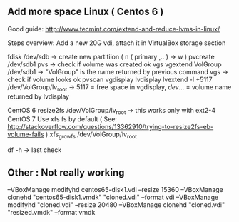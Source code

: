 

** Add more space Linux  ( Centos 6 )

Good guide:
http://www.tecmint.com/extend-and-reduce-lvms-in-linux/

Steps overview:
Add a new 20G vdi, attach it in VirtualBox storage section

fdisk /dev/sdb -> create new partitiion ( n ( primary ,.. ) -> w )
pvcreate /dev/sdb1
pvs  -> check if volume was created ok
vgs
vgextend VolGroup /dev/sdb1  -> "VolGroup" is the name returned by previous command
vgs  -> check if volume looks ok
pvscan
vgdisplay
lvdisplay
lvextend -l +5117 /dev/VolGroup/lv_root -> 5117 = free space in vgdisplay, /dev/... = volume name returned by lvdisplay

CentOS 6
resize2fs /dev/VolGroup/lv_root -> this works only with ext2-4
CentOS 7
Use xfs fs by default ( See: http://stackoverflow.com/questions/13362910/trying-to-resize2fs-eb-volume-fails )
xfs_growfs /dev/VolGroup/lv_root

df -h -> last check

** Other : Not really working

--VBoxManage modifyhd centos65-disk1.vdi --resize 15360
--VBoxManage clonehd "centos65-disk1.vmdk" "cloned.vdi" --format vdi
--VBoxManage modifyhd "cloned.vdi" --resize 20480
--VBoxManage clonehd "cloned.vdi" "resized.vmdk" --format vmdk

